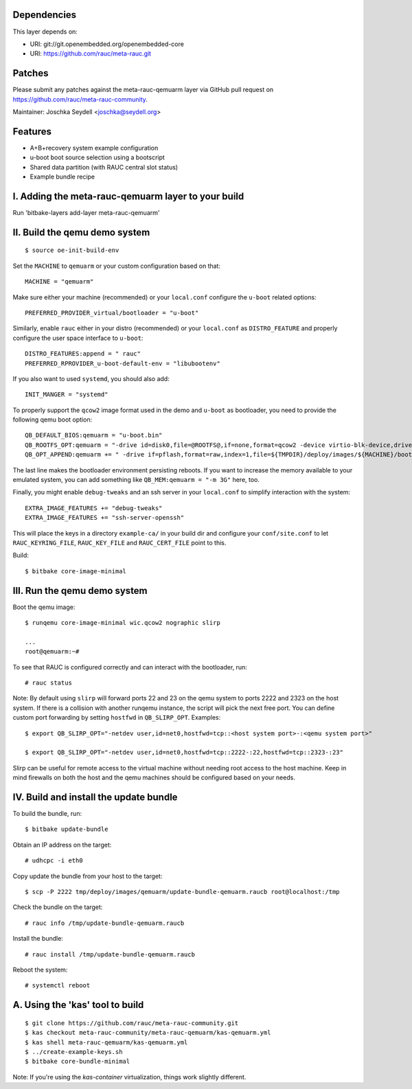 Dependencies
============

This layer depends on:

* URI: git://git.openembedded.org/openembedded-core
* URI: https://github.com/rauc/meta-rauc.git

Patches
=======

Please submit any patches against the meta-rauc-qemuarm layer via GitHub
pull request on https://github.com/rauc/meta-rauc-community.

Maintainer: Joschka Seydell <joschka@seydell.org>

Features
========

* A+B+recovery system example configuration
* u-boot boot source selection using a bootscript
* Shared data partition (with RAUC central slot status)
* Example bundle recipe

I. Adding the meta-rauc-qemuarm layer to your build
===================================================

Run 'bitbake-layers add-layer meta-rauc-qemuarm'

II. Build the qemu demo system
==============================

::

  $ source oe-init-build-env

Set the ``MACHINE`` to ``qemuarm`` or your custom configuration based on that::

   MACHINE = "qemuarm"

Make sure either your machine (recommended) or your ``local.conf`` configure the
``u-boot`` related options::
   
   PREFERRED_PROVIDER_virtual/bootloader = "u-boot"

Similarly, enable ``rauc`` either in your distro (recommended) or your ``local.conf``
as ``DISTRO_FEATURE`` and properly configure the user space interface to ``u-boot``::

   DISTRO_FEATURES:append = " rauc"
   PREFERRED_RPROVIDER_u-boot-default-env = "libubootenv"

If you also want to used ``systemd``, you should also add::

   INIT_MANGER = "systemd"

To properly support the ``qcow2`` image format used in the demo and ``u-boot`` as bootloader,
you need to provide the following qemu boot option::
 
   QB_DEFAULT_BIOS:qemuarm = "u-boot.bin"
   QB_ROOTFS_OPT:qemuarm = "-drive id=disk0,file=@ROOTFS@,if=none,format=qcow2 -device virtio-blk-device,drive=disk0"
   QB_OPT_APPEND:qemuarm += " -drive if=pflash,format=raw,index=1,file=${TMPDIR}/deploy/images/${MACHINE}/bootenv.img"

The last line makes the bootloader environment persisting reboots.
If you want to increase the memory available to your emulated system, you can
add something like ``QB_MEM:qemuarm = "-m 3G"`` here, too.

Finally, you might enable ``debug-tweaks`` and an ssh server in your ``local.conf`` to simplify
interaction with the system::

   EXTRA_IMAGE_FEATURES += "debug-tweaks"
   EXTRA_IMAGE_FEATURES += "ssh-server-openssh"

This will place the keys in a directory ``example-ca/`` in your build dir and
configure your ``conf/site.conf`` to let ``RAUC_KEYRING_FILE``,
``RAUC_KEY_FILE`` and ``RAUC_CERT_FILE`` point to this.

Build::

  $ bitbake core-image-minimal

III. Run the qemu demo system
=============================

Boot the qemu image::

    $ runqemu core-image-minimal wic.qcow2 nographic slirp
    
    ...
    root@qemuarm:~#

To see that RAUC is configured correctly and can interact with the bootloader,
run::

  # rauc status

Note:
By default using ``slirp`` will forward ports 22 and 23 on the qemu system to ports 2222 and 2323 on the host system.
If there is a collision with another runqemu instance, the script will pick the next free port.
You can define custom port forwarding by setting ``hostfwd`` in ``QB_SLIRP_OPT``. Examples::

    $ export QB_SLIRP_OPT="-netdev user,id=net0,hostfwd=tcp::<host system port>-:<qemu system port>"

    $ export QB_SLIRP_OPT="-netdev user,id=net0,hostfwd=tcp::2222-:22,hostfwd=tcp::2323-:23"

Slirp can be useful for remote access to the virtual machine without needing root access to the host machine.
Keep in mind firewalls on both the host and the qemu machines should be configured based on your needs.

IV. Build and install the update bundle
=======================================

To build the bundle, run::

  $ bitbake update-bundle

Obtain an IP address on the target::

    # udhcpc -i eth0

Copy update the bundle from your host to the target::

    $ scp -P 2222 tmp/deploy/images/qemuarm/update-bundle-qemuarm.raucb root@localhost:/tmp

Check the bundle on the target::

    # rauc info /tmp/update-bundle-qemuarm.raucb

Install the bundle::

    # rauc install /tmp/update-bundle-qemuarm.raucb
    
Reboot the system::

    # systemctl reboot

A. Using the 'kas' tool to build
================================

::

  $ git clone https://github.com/rauc/meta-rauc-community.git
  $ kas checkout meta-rauc-community/meta-rauc-qemuarm/kas-qemuarm.yml
  $ kas shell meta-rauc-qemuarm/kas-qemuarm.yml
  $ ../create-example-keys.sh
  $ bitbake core-bundle-minimal


Note: If you're using the `kas-container` virtualization, things work slightly different.